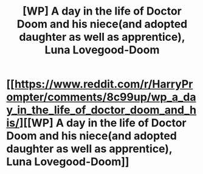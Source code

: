 #+TITLE: [WP] A day in the life of Doctor Doom and his niece(and adopted daughter as well as apprentice), Luna Lovegood-Doom

* [[https://www.reddit.com/r/HarryPrompter/comments/8c99up/wp_a_day_in_the_life_of_doctor_doom_and_his/][[WP] A day in the life of Doctor Doom and his niece(and adopted daughter as well as apprentice), Luna Lovegood-Doom]]
:PROPERTIES:
:Author: viol8er
:Score: 9
:DateUnix: 1523729222.0
:DateShort: 2018-Apr-14
:FlairText: Prompt
:END:

